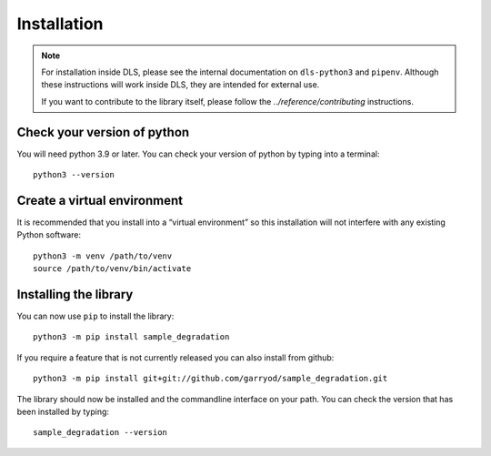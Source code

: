Installation
============

.. note::

    For installation inside DLS, please see the internal documentation on
    ``dls-python3`` and ``pipenv``. Although these instructions will work
    inside DLS, they are intended for external use.

    If you want to contribute to the library itself, please follow
    the `../reference/contributing` instructions.


Check your version of python
----------------------------

You will need python 3.9 or later. You can check your version of python by
typing into a terminal::

    python3 --version


Create a virtual environment
----------------------------

It is recommended that you install into a “virtual environment” so this
installation will not interfere with any existing Python software::

    python3 -m venv /path/to/venv
    source /path/to/venv/bin/activate


Installing the library
----------------------

You can now use ``pip`` to install the library::

    python3 -m pip install sample_degradation

If you require a feature that is not currently released you can also install
from github::

    python3 -m pip install git+git://github.com/garryod/sample_degradation.git

The library should now be installed and the commandline interface on your path.
You can check the version that has been installed by typing::

    sample_degradation --version
